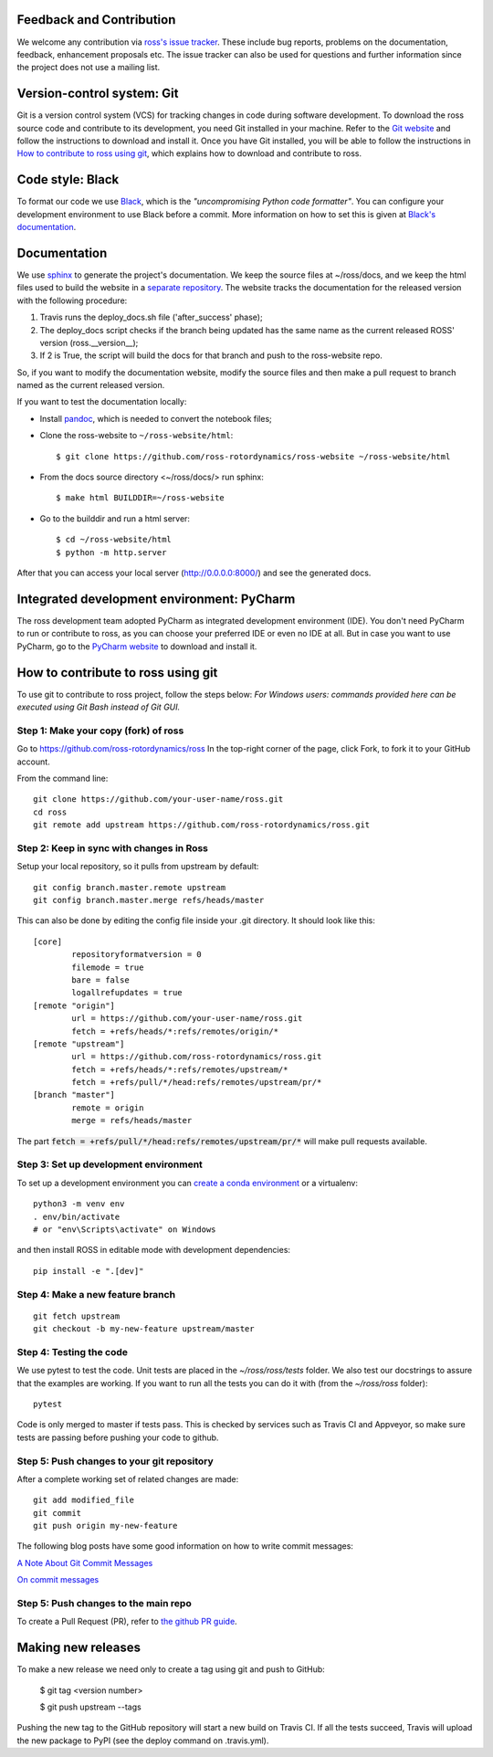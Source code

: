 Feedback and Contribution
-------------------------
We welcome any contribution via `ross's issue tracker <https://github.com/ross-rotordynamics/ross/issues>`_.
These include bug reports, problems on the documentation, feedback, enhancement proposals etc.
The issue tracker can also be used for questions and further information since the project does not use a mailing list.

Version-control system: Git
---------------------------
Git is a version control system (VCS) for tracking changes in code during software development.
To download the ross source code and contribute to its development,
you need Git installed in your machine. Refer to the `Git website
<https://git-scm.com/>`_ and follow the instructions to download and install it.
Once you have Git installed, you will be able to follow the instructions in `How to contribute to ross using git`_,
which explains how to download and contribute to ross.

Code style: Black
-----------------
To format our code we use `Black <https://black.readthedocs.io/en/stable/>`_, which is the *"uncompromising Python
code formatter"*. You can configure your development environment to use Black before a commit. More information on how
to set this is given at `Black's documentation <https://black.readthedocs.io/en/stable/editor_integration.html>`_.

Documentation
-------------
We use `sphinx <http://www.sphinx-doc.org/en/master/>`_ to generate the project's documentation. We keep the source
files at ~/ross/docs, and we keep the html files used to build the website in a
`separate repository <https://github.com/ross-rotordynamics/ross-website>`_.
The website tracks the documentation for the released version with the following procedure:

#. Travis runs the deploy_docs.sh file ('after_success' phase);
#. The deploy_docs script checks if the branch being updated has the same name as the current released ROSS' version (ross.__version__);
#. If 2 is True, the script will build the docs for that branch and push to the ross-website repo.

So, if you want to modify the documentation website, modify the source files and then make a pull request
to branch named as the current released version.

If you want to test the documentation locally:

- Install `pandoc <https://pandoc.org/installing.html>`_, which is needed to convert the notebook files;

- Clone the ross-website to ``~/ross-website/html``::

    $ git clone https://github.com/ross-rotordynamics/ross-website ~/ross-website/html

- From the docs source directory <~/ross/docs/> run sphinx::

    $ make html BUILDDIR=~/ross-website

- Go to the builddir and run a html server::

    $ cd ~/ross-website/html
    $ python -m http.server

After that you can access your local server (http://0.0.0.0:8000/) and see the generated docs.

Integrated development environment: PyCharm
-------------------------------------------
The ross development team adopted PyCharm as integrated development environment (IDE).
You don't need PyCharm to run or contribute to ross, as you can choose your preferred IDE or
even no IDE at all. But in case you want to use PyCharm, go to the `PyCharm website
<https://www.jetbrains.com/pycharm/>`_ to download and install it.

How to contribute to ross using git
-----------------------------------
.. _git-configuration:

To use git to contribute to ross project, follow the steps below:
*For Windows users: commands provided here can be executed using Git Bash instead of Git GUI.*

Step 1: Make your copy (fork) of ross
^^^^^^^^^^^^^^^^^^^^^^^^^^^^^^^^^^^^^
Go to https://github.com/ross-rotordynamics/ross
In the top-right corner of the page, click Fork, to fork it to your GitHub account.

From the command line:

::

    git clone https://github.com/your-user-name/ross.git
    cd ross
    git remote add upstream https://github.com/ross-rotordynamics/ross.git


Step 2: Keep in sync with changes in Ross
^^^^^^^^^^^^^^^^^^^^^^^^^^^^^^^^^^^^^^^^^
Setup your local repository, so it pulls from upstream by default:

::

    git config branch.master.remote upstream
    git config branch.master.merge refs/heads/master

This can also be done by editing the config file inside your .git directory.
It should look like this:

::

    [core]
            repositoryformatversion = 0
            filemode = true
            bare = false
            logallrefupdates = true
    [remote "origin"]
            url = https://github.com/your-user-name/ross.git
            fetch = +refs/heads/*:refs/remotes/origin/*
    [remote "upstream"]
            url = https://github.com/ross-rotordynamics/ross.git
            fetch = +refs/heads/*:refs/remotes/upstream/*
            fetch = +refs/pull/*/head:refs/remotes/upstream/pr/*
    [branch "master"]
            remote = origin
            merge = refs/heads/master

The part :code:`fetch = +refs/pull/*/head:refs/remotes/upstream/pr/*` will make pull requests available.

Step 3: Set up development environment
^^^^^^^^^^^^^^^^^^^^^^^^^^^^^^^^^^^^^^
To set up a development environment you can `create a conda environment <https://docs.conda.io/projects/conda/en/latest/user-guide/tasks/manage-environments.html>`_
or a virtualenv::

    python3 -m venv env
    . env/bin/activate
    # or "env\Scripts\activate" on Windows

and then install ROSS in editable mode with development dependencies::

    pip install -e ".[dev]"

Step 4: Make a new feature branch
^^^^^^^^^^^^^^^^^^^^^^^^^^^^^^^^^
::

    git fetch upstream
    git checkout -b my-new-feature upstream/master

Step 4: Testing the code
^^^^^^^^^^^^^^^^^^^^^^^^
We use pytest to test the code. Unit tests are placed in the `~/ross/ross/tests` folder. We also test our docstrings to
assure that the examples are working.
If you want to run all the tests you can do it with (from the `~/ross/ross` folder)::

   pytest

Code is only merged to master if tests pass. This is checked by services such as Travis CI and Appveyor, so make sure
tests are passing before pushing your code to github.

Step 5: Push changes to your git repository
^^^^^^^^^^^^^^^^^^^^^^^^^^^^^^^^^^^^^^^^^^^
After a complete working set of related changes are made:

::

    git add modified_file
    git commit
    git push origin my-new-feature

The following blog posts have some good information on how to write commit messages:

`A Note About Git Commit Messages <https://tbaggery.com/2008/04/19/a-note-about-git-commit-messages.html>`_

`On commit messages <https://who-t.blogspot.com/2009/12/on-commit-messages.html>`_

Step 5: Push changes to the main repo
^^^^^^^^^^^^^^^^^^^^^^^^^^^^^^^^^^^^^
To create a Pull Request (PR), refer to `the github PR guide <https://help.github.com/articles/about-pull-requests/>`_.

Making new releases
-------------------
To make a new release we need only to create a tag using git and push to GitHub:

    $ git tag <version number>

    $ git push upstream --tags

Pushing the new tag to the GitHub repository will start a new build on Travis CI. If all the tests succeed, Travis will
upload the new package to PyPI (see the deploy command on .travis.yml).
